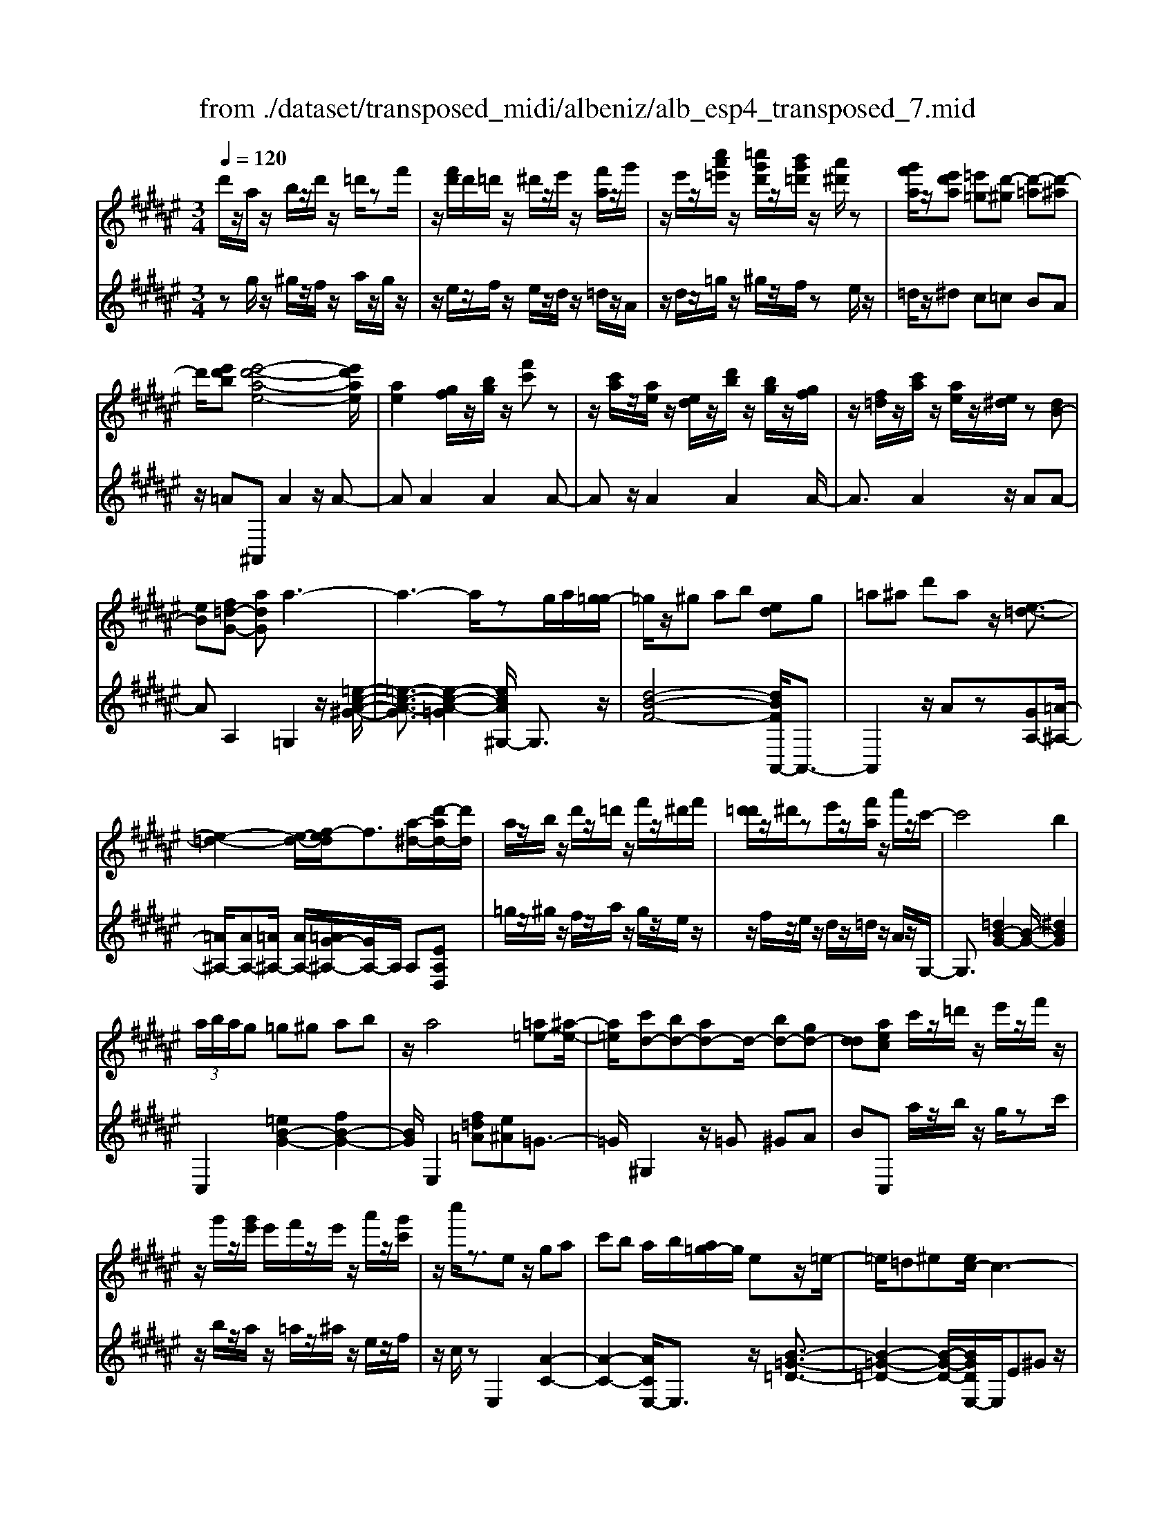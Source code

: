 X: 1
T: from ./dataset/transposed_midi/albeniz/alb_esp4_transposed_7.mid
M: 3/4
L: 1/8
Q:1/4=120
% Last note suggests unknown mode tune
K:F# % 6 sharps
V:1
%%MIDI program 0
d'/2z/2a/2z/2 b/2z/2d'/2z/2 =d'/2zf'/2| \
z/2[f'd']/2d'/2=d'/2 z/2^d'/2z/2e'/2 z/2[f'a]/2z/2g'/2| \
z/2e'/2z/2[c''a'=e']/2 z/2[=c''g'd']/2z/2[b'g'=d']/2 z/2[a'^d']/2z| \
[g'f'a]/2z/2[e'd'a] [=e'=g][d'-^g] [d'-=a][d'-^a]|
d'/2[e'd'b][e'-d'-a-e-]4[e'd'ae]/2| \
[ae]2 [gf]/2z/2[bg]/2z/2 [f'c']z| \
z/2[c'a]/2z/2[ae]/2 z/2[ed]/2z/2[d'b]/2 z/2[bg]/2z/2[gf]/2| \
z/2[f=d]/2z/2[c'a]/2 z/2[ae]/2z/2[e^d]/2 z[dB-]|
[eB][f=d-G-] [adG]a3-| \
a3-a/2zg/2a/2[g=g-]/2| \
=g/2z/2^g ab [ed]g| \
=a^a d'a z/2[e-=d-]3/2|
[e-=d-]2 [e-d-]/2[ef-d]/2f3/2[a-^d-]/2[d'-ad-]/2[d'd]/2| \
a/2z/2b/2z/2 d'/2z/2=d'/2z/2 f'/2z/2^d'/2f'/2| \
[d'=d']/2z/2^d'/2ze'/2z/2[f'a]/2 z/2a'/2z/2c'/2-| \
c'4 b2|
 (3a/2b/2a/2g =g^g ab| \
z/2a4[=a=e-][^a-e-]/2| \
[a=e]/2[c'd-][bd-][ad-]d/2- [bd-][gd-]| \
[dd][aec] c'/2z/2=d'/2z/2 e'/2z/2f'/2z/2|
z/2g'/2z/2[g'e']/2 e'/2f'/2z/2e'/2 z/2a'/2z/2[g'c']/2| \
z/2c''/2z3/2ez/2 ga| \
c'b a/2b/2[a=g-]/2g/2 ez/2=e/2-| \
=e/2=d^e[ec-]/2c3-|
c/2z/2[e=e]2[^e-=d-]3| \
[e=d]f bz3/2e=g/2-| \
=g/2ac'=d'[c'e-]/2 [d'e]/2[c'b-]/2b/2z/2| \
=ge =de [ec-]/2c3/2-|
c2- c/2[e=e]2[^e-=d-]3/2| \
[e-=d-]2 [ed]/2z/2f ba-| \
a3-a/2z2z/2| \
z/2g/2a/2[g=g-]/2 g/2^gaz/2b|
[ed]g =a^a d'a| \
[e-=d-]4 [ed]/2f3/2-| \
f/2[d'ad-][ad]/2 zb/2z/2 d'/2z/2=d'/2z/2| \
f'/2z/2d'/2f'/2 [d'=d']/2z/2^d'/2z/2 e'/2z/2[f'a]/2z/2|
z/2g'/2z/2e'/2 z/2[c''a'=e']/2z/2[=c''g'd']/2 z/2[b'g'=d']/2z/2[a'^d']/2| \
z/2[g'f'a]/2z/2[e'd'a][=e'=g]z/2 [d'-^g][d'-=a]| \
[d'-a][e'-d'-d'b-]/2[e'd'b]/2 [e'-d'-a-e-]4| \
[e'd'ae]/2[ae]2[gf]/2z [bg]/2z/2[f'c']|
z[c'a]/2z/2 [ae]/2z/2[ed]/2z/2 [d'b]/2z/2[bg]/2z/2| \
[gf]/2z/2[f=d]/2z[c'a]/2z/2[ae][e^d][d-B-]/2| \
[dB-]/2[eB][f=d-G-][d-G-]/2[e-dG]/2e/2 [=g-AG][g-=c]/2[g-A]/2| \
[=g-G][g-A] g3/2-[gA][g-cG][g-=c]/2|
[=g-A]/2[g-G][g-A]g3/2- [gA][^g-AG]| \
[g-=c]/2[g-A]/2[g-G] [g-A][g=e-G-]/2[e-G]/2 [e-A]e/2[f-A-G-]/2| \
[f-AG]/2[f-=c]/2[f-A]/2[f-G][f-A][e-fG-]/2 [e-G]/2[e-A]e/2| \
[=g-AG][g-=c]/2[g-A]/2 [g-G][g-A] [g-gG-]/2[g-G]/2[g-A]|
=g/2[=c-A][dc-]/2 [^c=c-]/2[ccA-][gA][^g=e-c-A-][a-e-c-A-]/2| \
[a=e=cA]/2z/2[g-G] [g-^c]/2[g-=c]/2[g-G] [g-c][g-gG-]/2[g-G]/2| \
[g-d]g/2[=d-G][fd-]/2[dd]/2[=c-G][fc-]c/2| \
[A-G][eA-] [=g-A-AG-]/2[g-AG]/2[g-=c]/2[g-A]/2 [g-G]g/2-[g-A-]/2|
[=g-A]/2g-[gA][g-cG][g-=c]/2 [g-A]/2[g-G][g-A-]/2| \
[=g-A]/2g3/2- [gA][^g-AG] [g-=c]/2[g-A]/2[g-G]| \
[g-A][g=e-G-]/2[e-G]/2 e/2-[eA][f-AG][f-=c]/2[f-A]/2[f-G-]/2| \
[f-G]/2[f-A][e-fG-]/2 [e-G]/2e/2-[eA] [=g-AG][g-=c]/2[g-A]/2|
[=g-G][g-A] g/2zA[=c-G][fc-]/2| \
[d=c-]/2[cc]=g[c'c]gz/2[a-A]| \
[a-d]/2[a-=d]/2[a-c-] [a-c=c-][a=a-c-]/2[ac-]/2 [dc-]c/2[=g-^A-]/2| \
[=gA]6|
[g-f-]4 [g=g-f=e-]/2[ge]3/2| \
z/2[a-=g-]2[a^g-=gf-]/2[^gf]2[=g-=e-]| \
[=g=e][ec] [f=d][^gf] [=c'g][^d'c']| \
[=d'a]z/2[f'd'][d'a][=c'g][gf][=g-=e-]/2|
[=g=e]/2[ag]z/2 [^g-f-]4| \
[g=g-f=e-]/2[ge]3/2 z/2[a-^e-]2[a^g-ef-]/2[g-f-]| \
[g-f-]/2[ge-fd-]/2[ed]3/2z/2[=ec] [f=d][gf]| \
[bg][d'b] [=d'a]z/2[f'd'][d'a][b-g-]/2|
[bg]/2[fd][a=d][gf]z/2 [e-^d-]2| \
[e-d-]4 [ed]/2zb/2-| \
b/2c'd'c'b[g'd'b]e'/2-| \
e'/2z/2d' bc' b[gd-B-]|
[edB]z/2debd'[d'-b-e-d-]/2| \
[d'bed]6| \
zb z/2c'd'c'b/2-| \
b/2[g'd'b]e'd'z/2 bc'|
b[gd-B-] [edB]d z/2eb/2-| \
b/2d'[e'-d'-a-e-]4[e'd'ae]/2| \
[ae]2 [gf][bg] [f'c']2| \
[c'a]z/2[ae][ed]/2z/2[d'b]/2 z/2[bg]/2z/2[gf]/2|
z/2[f=d]/2z/2[c'a]/2 z/2[ae]/2z [e^d]/2z/2[dB-]| \
[eB][f=d-G-] [adG]z/2a2-a/2-| \
a4 z[ag]/2g/2| \
=g^g ab [ed]g|
z/2=a^ad'a[e-=d-]3/2| \
[e=d]3f2[^d'ad-]| \
[ad]/2z/2b/2z/2 d'/2z=d'/2 z/2f'/2z/2^d'/2| \
[f'd']/2=d'/2z/2^d'/2 z/2e'/2z/2[f'a]/2 z/2a'/2z|
c'4- [c'b-]/2b3/2| \
a/2b/2a/2g=g^gab/2-| \
b/2a4z/2[=a=e-]| \
[a=e][c'd-] [bd-][ad-] [bd-][gd-]|
[dd-]d/2[aec]c'/2z/2=d'/2 z/2e'/2z/2f'/2| \
z/2g'/2z/2e'/2 g'/2[e'f']/2z/2e'/2 za'/2z/2| \
[g'c']/2z/2c''/2z3/2e ga| \
c'z/2b[ba]/2a/2=ge=e/2-|
=e/2=d^ee/2c3-| \
c[e=e]2[^e-=d-]3| \
[e=d]z/2fbze=g/2-| \
=g/2ac'z/2=d' [d'c'e-]/2[c'e]/2b|
=ge =de e/2c3/2-| \
c2- c/2-[e-=e-c]/2[^e=e]3/2[^e-=d-]3/2| \
[e-=d-]2 [ed]/2z/2f ba-| \
a3-a/2z2z/2|
z/2g/2a/2[g=g-]/2 g/2z/2^g ab| \
[ed]g =a^a d'z/2a/2-| \
a/2[e-=d-]4[ef-d]/2f-| \
f/2[a-d-]/2[d'-ad-]/2[d'd]/2 a/2z/2b/2z/2 d'/2z/2=d'/2z/2|
f'/2z/2d'/2f'/2 [d'=d']/2z^d'/2 z/2e'/2z/2[f'a]/2| \
z/2g'/2z/2e'/2 z/2[c''a'=e']/2z/2[=c''g'd']/2 z/2[b'g'=d']/2z/2[a'^d']/2| \
z/2[g'f'a]/2z [e'd'a][=e'=g] [d'-^g][d'-=a]| \
[d'-a][e'-d'-d'b-]/2[e'd'b]/2 z/2[e'-d'-a-e-]3[e'-d'-a-e-]/2|
[e'd'ae][ae]2[gf]/2z/2 [bg]/2z/2[f'c']| \
z[c'a]/2z/2 [ae]/2z[ed]/2 z/2[d'b]/2z/2[bg]/2| \
z/2[gf]/2z/2[f=d]/2 z/2[c'a]/2z/2[ae][e^d][d-B-]/2| \
[dB-]/2B/2-[e-B]/2e/2 [f=d-G-][edG] [=g-^d-A-G-]2|
[=g-d-A-G-]4 [gdAG]/2z/2=E| \
GB =ez/2^eg[a-=g-d-A-]/2| \
[a-=g-d-A-]6| \
[a=gdA]/2=E^E>^GB=e/2-[g-e]/2g/2|
b/2-[g'-b]/2g'/2[=g'-d'-a-]4[g'-d'-a-]/2| \
[=g'-d'-a-]6| \
[=g'-d'-a-]6| \
[=g'-d'-a-]4 [g'd'a][g''-d''-a'-g'-]|
[=g''-d''-a'-g'-]6| \
[=g''d''a'g']2 [g-d-A-G-]4|[=g-d-A-G-]6|[=gdAG]/2
V:2
%%clef treble
%%MIDI program 0
zg/2z/2 ^g/2z/2f/2z/2 a/2z/2g/2z/2| \
z/2e/2z/2f/2 z/2e/2z/2d/2 z/2=d/2z/2A/2| \
z/2d/2z/2=g/2 z/2^g/2z/2f/2 ze/2z/2| \
=d/2z/2^d c=c BA|
z/2=A^A,,A2z/2A-| \
AA2A2A-| \
Az/2A2A2A/2-| \
A3/2A2z/2 AA-|
AA,2=G,2z/2[=e-c-A-^G-]/2| \
[=e-c-A-G]3/2[e-c-A-=G]2[ecA^G,-]/2 G,3/2z/2| \
[d-B-F-]4 [dBFA,,-]/2A,,3/2-| \
A,,2 z/2Az[GA,-][=A-^A,-]/2|
[=A^A,-]/2[AA,-][=A^A,-]/2 [AA,-]/2[=AG-^A,-]/2[GA,-]/2A,/2 A,[EA,D,]| \
=g/2z/2^g/2z/2 f/2z/2a/2z/2 g/2z/2e/2z/2| \
z/2f/2z/2e/2 z/2d/2z/2=d/2 z/2A/2z/2G,/2-| \
G,3/2[=dB-G-]2[B-G-]/2 [^dBG]2|
C,2 [=eB-G-]2 [fB-G-]2| \
[BG]/2E,2[f=d=A][e^A]=G3/2-| \
=G/2^G,2z/2=G ^GA| \
BC, a/2z/2b/2z/2 g/2zc'/2|
z/2b/2z/2a/2 z/2=a/2z/2^a/2 z/2e/2z/2f/2| \
z/2c/2z E,2 [A-C-]2| \
[A-C-]2 [ACE,-]/2E,3/2 z/2[B-=G-=D-]3/2| \
[B-=G-=D-]2 [B-G-D-]/2[BGDE,-]/2E,/2E^Gz/2|
Ac A (3B/2c/2B/2 AB| \
c=d2z/2E,2[=e-A-E-]/2| \
[=e-A-E]3/2[e-A-=G]2[eA^E,-]/2 E,3/2z/2| \
[=d-E-]4 [dEE,-]/2E,/2z/2E/2-|
E/2GAcAB/2c/2[BA-]/2| \
A/2z/2B c=d2E,-| \
E,[=cA-E-]2[A-E-]/2[^cAE]2G,/2-| \
G,3/2[ed-B-G-]2[fd-B-G-]2[dBG]/2|
A,,4 Az| \
[GA,-][=A^A,-] A,/2-[AA,-][=A^A,-]/2 [A=A^A,-]/2[GA,]A,/2-| \
A,/2[EA,D,]=g/2 z^g/2z/2 f/2z/2a/2z/2| \
g/2z/2e/2z/2 f/2z/2e/2z/2 d/2z/2=d/2z/2|
z/2A/2z/2d/2 z/2=g/2z/2^g/2 z/2f/2z/2e/2| \
z/2=d/2z/2^dz/2c =cB| \
A=A z/2^A,,A2A/2-| \
A3/2z/2 A2 A2|
A2 A2 z/2A3/2-| \
A/2A2A2AA/2-| \
A3/2z/2 A,2 [A,-D,-]2| \
[A,-D,-]2 [A,D,]/2[A,A,,]2[A,-=E,-]3/2|
[A,=E,]3[A,A,,]2[A,-F,-]| \
[A,-F,-]3[A,F,]/2[A,A,,]2[A,-=D,-]/2| \
[A,=D,]4 [A,A,,]2| \
[A,-D,-]4 [A,D,]/2[A,-A,,-]3/2|
[A,A,,]/2[=E=C-][=GC-]/2 [FC-]/2[EC-]2C/2C-| \
=C[C-F,-]4[CF,-]/2[B,F,-]/2| \
[CF,-]/2[B,F,]A,,2-[D-A,,-]2[DA,,-]/2| \
[=D-A,,-]2 [DA,,]/2[A,-^D,-]3[A,-D,-]/2|
[A,-D,-]/2[A,-A,D,A,,-]/2[A,A,,]3/2[A,-=E,-]3[A,-E,-]/2| \
[A,=E,][A,A,,]2[A,-F,-]3| \
[A,F,]3/2[A,A,,]2[A,-=D,-]2[A,-D,-]/2| \
[A,=D,]2 [A,A,,]2 [A,-^D,-]2|
[A,-D,-]2 [A,D,]/2D2=A,/2^A,/2=A,/2-| \
=A,2- [=DA,-][^DA,] A=D-| \
=D3-D/2D,2=G,/2-| \
=G,/2-[FG,-]/2[DG,-]/2[CG,-]G,/2-[=DG,-] [GG,]2|
A,,A/2A<AAzA/2-| \
A3/2A2z/2 A2| \
A2 z/2A2A3/2-| \
A/2A2A2z/2A-|
AA A,,A/2A<AA/2-| \
A/2zA2A2z/2| \
A2 A2 A2| \
z/2A2A2A3/2-|
A/2z/2A2A zB/2c/2| \
Bz/2ABA=A3/2-| \
=A4- Aa-| \
=a4- a3/2A/2-|
=A6| \
=A,,B/2c/2 B^A z/2BA/2-| \
A/2=A4-A3/2-| \
=Aa4-a-|
=a3/2A4-A/2-| \
=A2 ^A,,A2A-| \
Az/2A2A2A/2-| \
A3/2z/2 A2 A2|
A2 A2 z/2AA/2-| \
A3/2A,2z/2 =G,2| \
[=e-c-A-G]2 [e-c-A-=G]2 [ecA]/2^G,3/2-| \
G,/2[d-B-F-]4[dBFA,,-]/2A,,-|
A,,3A z[GA,-]| \
[=A^A,-]A,/2-[AA,-][A=A^A,-]/2[=A^A,-]/2[GA,]A,[E-A,-D,-]/2| \
[EA,D,]/2=g/2z/2^g/2 zf/2z/2 a/2z/2g/2z/2| \
e/2z/2f/2z/2 e/2z/2d/2z/2 =d/2z/2A/2z/2|
z/2G,2[=dB-G-]2[^d-B-G-]3/2| \
[dB-G-]/2[BG]/2C,2[=eB-G-]2[f-B-G-]| \
[fB-G-][BGE,-]/2E,3/2z/2[f=d=A][e^A]=G/2-| \
=G3/2^G,2=G^Gz/2|
AB C,a/2z/2 b/2z/2g/2z/2| \
c'/2z/2b/2za/2z/2=a/2 z/2^a/2z/2e/2| \
z/2f/2z/2c/2 z/2E,2[A-C-]3/2| \
[AC]3E,2[B-=G-=D-]|
[B-=G-=D-]3[BGD]/2E,E^G/2-| \
G/2AcAB/2 c/2B/2A| \
Bc =d2 E,2| \
z/2[=e-A-E]2[e-A-=G]2[eA^E,-]/2E,-|
E,/2[=d-E-]4[dE]/2E,| \
EG Az/2cAB/2| \
[cB]/2ABc=d2z/2| \
E,2 [=cA-E-]2 [^cA-E-]2|
[AE]/2G,2[ed-B-G-]2[f-d-B-G-]3/2| \
[fd-B-G-]/2[dBGA,,-]/2A,,4A| \
z[GA,-] [=A^A,-][AA,-] A,/2-[A=A^A,-]/2[=A^A,-]/2[G-A,-]/2| \
[GA,]/2A,[EA,D,]=g/2z/2^g/2 z/2f/2z|
a/2z/2g/2z/2 e/2z/2f/2z/2 e/2z/2d/2z/2| \
=d/2z/2A/2z/2 ^d/2z/2=g/2z^g/2z/2f/2| \
z/2e/2z/2=d/2 z/2^dc=cz/2| \
BA =A^A,, A2|
z/2A2A2A3/2-| \
A/2z/2A2A2A-| \
AA2z/2A2A/2-| \
A/2A2A,2z/2D,|
=A,^A,>C[CB,]/2B,A,[B,-D,-]/2| \
[B,-D,-]6| \
[B,D,]/2D,=A,^A,>C[CB,]/2B,| \
A,z/2[B,-D,-]4[B,-D,-]/2|
[B,-D,-]2 [B,D,]/2D,=A,^A,z/2| \
C/2[CB,]/2B, A,z/2D=G=A/2-| \
=A/2z/2^A/2-[cA]/2 BA z/2d=g/2-| \
=g/2=a3/2 ^a[c'b-]/2ba3/2|
[d'-a-d-]6| \
[d'ad]3[D-A,-D,-]3|[D-A,-D,-]6|[D-A,-D,-]
